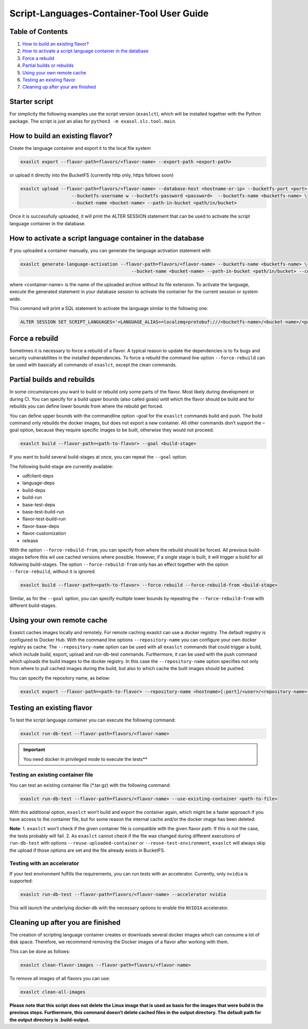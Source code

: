 Script-Languages-Container-Tool User Guide
==========================================

Table of Contents
-----------------

1. `How to build an existing flavor? <#how-to-build-an-existing-flavor>`__
2. `How to activate a script language container in the database <#how-to-activate-a-script-language-container-in-the-database>`__
3. `Force a rebuild <#force-a-rebuild>`__
4. `Partial builds or rebuilds <#partial-builds-and-rebuilds>`__
5. `Using your own remote cache <#using-your-own-remote-cache>`__
6. `Testing an existing flavor <#testing-an-existing-flavor>`__
7. `Cleaning up after your are finished <#cleaning-up-after-you-are-finished>`__

Starter script
--------------

For simplicity the following examples use the script version
(``exaslct``), which will be installed together with the Python package.
The script is just an alias for ``python3 -m exasol.slc.tool.main``.

How to build an existing flavor?
--------------------------------

Create the language container and export it to the local file system

.. code:: bash

   exaslct export --flavor-path=flavors/<flavor-name> --export-path <export-path>

or upload it directly into the BucketFS (currently http only, https
follows soon)

.. code:: bash

   exaslct upload --flavor-path=flavors/<flavor-name> --database-host <hostname-or-ip> --bucketfs-port <port> \
                      --bucketfs-username w --bucketfs-password <password>  --bucketfs-name <bucketfs-name> \
                      --bucket-name <bucket-name> --path-in-bucket <path/in/bucket>

Once it is successfully uploaded, it will print the ALTER SESSION
statement that can be used to activate the script language container in
the database.

How to activate a script language container in the database
-----------------------------------------------------------

If you uploaded a container manually, you can generate the language
activation statement with

.. code:: bash

   exaslct generate-language-activation --flavor-path=flavors/<flavor-name> --bucketfs-name <bucketfs-name> \
                                            --bucket-name <bucket-name> --path-in-bucket <path/in/bucket> --container-name <container-name>

where <container-name> is the name of the uploaded archive without its
file extension. To activate the language, execute the generated
statement in your database session to activate the container for the
current session or system wide.

This command will print a SQL statement to activate the language similar
to the following one:

.. code:: bash

   ALTER SESSION SET SCRIPT_LANGUAGES='<LANGUAGE_ALIAS>=localzmq+protobuf:///<bucketfs-name>/<bucket-name>/<path-in-bucket>/<container-name>?lang=<language>#buckets/<bucketfs-name>/<bucket-name>/<path-in-bucket>/<container-name>/exaudf/exaudfclient[_py3]';

Force a rebuild
---------------

Sometimes it is necessary to force a rebuild of a flavor. A typical
reason to update the dependencies is to fix bugs and security
vulnerabilities in the installed dependencies. To force a rebuild the
command line option ``--force-rebuild`` can be used with basically all
commands of ``exaslct``, except the clean commands.

Partial builds and rebuilds
---------------------------

In some circumstances you want to build or rebuild only some parts of
the flavor. Most likely during development or during CI. You can specify
for a build upper bounds (also called goals) until which the flavor
should be build and for rebuilds you can define lower bounds from where
the rebuild get forced.

You can define upper bounds with the commandline option –goal for the
``exaslct`` commands build and push. The build command only rebuilds the
docker images, but does not export a new container. All other commands
don’t support the –goal option, because they require specific images to
be built, otherwise they would not proceed.

.. code:: bash

   exaslct build --flavor-path=<path-to-flavor> --goal <build-stage>

If you want to build several build-stages at once, you can repeat the
``--goal`` option.

The following build-stage are currently available:

- udfclient-deps
- language-deps
- build-deps
- build-run
- base-test-deps
- base-test-build-run
- flavor-test-build-run
- flavor-base-deps
- flavor-customization
- release

With the option ``--force-rebuild-from``, you can specify from where the
rebuild should be forced. All previous build-stages before this wil use
cached versions where possible. However, if a single stage is built, it
will trigger a build for all following build-stages. The option
``--force-rebuild-from`` only has an effect together with the option
``--force-rebuild``, without it is ignored.

.. code:: bash

   exaslct build --flavor-path=<path-to-flavor> --force-rebuild --force-rebuild-from <build-stage>

Similar, as for the ``--goal`` option, you can specify multiple lower
bounds by repeating the ``--force-rebuild-from`` with different
build-stages.

Using your own remote cache
---------------------------

Exaslct caches images locally and remotely. For remote caching exaslct
can use a docker registry. The default registry is configured to Docker
Hub. With the command line options ``--repository-name`` you can
configure your own docker registry as cache. The ``--repository-name``
option can be used with all ``exaslct`` commands that could trigger a
build, which include build, export, upload and run-db-test commands.
Furthermore, it can be used with the push command which uploads the
build images to the docker registry. In this case the
``--repository-name`` option specifies not only from where to pull
cached images during the build, but also to which cache the built images
should be pushed.

You can specify the repository name, as below:

.. code:: bash

   exaslct export --flavor-path=<path-to-flavor> --repository-name <hostname>[:port]/<user>/<repository-name>

Testing an existing flavor
--------------------------

To test the script language container you can execute the following
command:

.. code:: bash

   exaslct run-db-test --flavor-path=flavors/<flavor-name>

.. important::

   You need docker in privileged mode to execute the tests**

Testing an existing container file
~~~~~~~~~~~~~~~~~~~~~~~~~~~~~~~~~~

You can test an existing container file (\*.tar.gz) with the following
command:

.. code:: bash

   exaslct run-db-test --flavor-path=flavors/<flavor-name> --use-existing-container <path-to-file>

With this additional option, ``exaslct`` won’t build and export the
container again, which might be a faster approach if you have access to
the container file, but for some reason the internal cache and/or the
docker image has been deleted.

**Note**: 1. ``exaslct`` won’t check if the given container file is
compatible with the given flavor path. If this is not the case, the
tests probably will fail. 2. As ``exaslct`` cannot check if the file was
changed during different executions of ``run-db-test`` with options
``--reuse-uploaded-container`` or ``--reuse-test-environment``,
``exaslct`` will always skip the upload if those options are set and the
file already exists in BucketFS.

Testing with an accelerator
~~~~~~~~~~~~~~~~~~~~~~~~~~~

If your test environment fulfills the requirements, you can run tests
with an accelerator. Currently, only ``nvidia`` is supported:

.. code:: bash

   exaslct run-db-test --flavor-path=flavors/<flavor-name> --accelerator nvidia

This will launch the underlying docker-db with the necessary options to
enable the ``NVIDIA`` accelerator.

Cleaning up after you are finished
----------------------------------

The creation of scripting language container creates or downloads
several docker images which can consume a lot of disk space. Therefore,
we recommend removing the Docker images of a flavor after working with
them.

This can be done as follows:

.. code:: bash

   exaslct clean-flavor-images --flavor-path=flavors/<flavor-name>

To remove all images of all flavors you can use:

.. code:: bash

   exaslct clean-all-images

**Please note that this script does not delete the Linux image that is
used as basis for the images that were build in the previous steps.
Furthermore, this command doesn’t delete cached files in the output
directory. The default path for the output directory is .build-output.**
